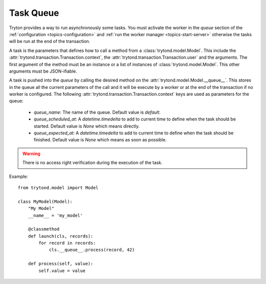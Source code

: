 .. _topics-task-queue:

==========
Task Queue
==========

Tryton provides a way to run asynchronously some tasks. You must activate the
worker in the `queue` section of the :ref:`configuration
<topics-configuration>` and :ref:`run the worker manager
<topics-start-server>` otherwise the tasks will be run at the end of the
transaction.

A task is the parameters that defines how to call a method from a
:class:`trytond.model.Model`. This include the
:attr:`trytond.transaction.Transaction.context`, the
:attr:`trytond.transaction.Transaction.user` and the arguments.
The first argument of the method must be an instance or a list of instances of
:class:`trytond.model.Model`. This other arguments must be JSON-ifiable.

A task is pushed into the `queue` by calling the desired method on the
:attr:`trytond.model.Model.__queue__`. This stores in the queue all the current
parameters of the call and it will be execute by a worker or at the end of the
transaction if no worker is configured.
The following :attr:`trytond.transaction.Transaction.context` keys are used as
parameters for the queue:

    - `queue_name`: The name of the queue. Default value is `default`.

    - `queue_scheduled_at`: A `datetime.timedelta` to add to current time to
      define when the task should be started. Default value is `None` which
      means directly.

    - `queue_expected_at`: A `datetime.timedelta` to add to current time to
      define when the task should be finished. Default value is `None` which
      means as soon as possible.

.. warning::

    There is no access right verification during the execution of the task.

Example:

.. highlight:: python

::

    from trytond.model import Model

    class MyModel(Model):
        "My Model"
        __name__ = 'my_model'

        @classmethod
        def launch(cls, records):
            for record in records:
                cls.__queue__.process(record, 42)

        def process(self, value):
            self.value = value
